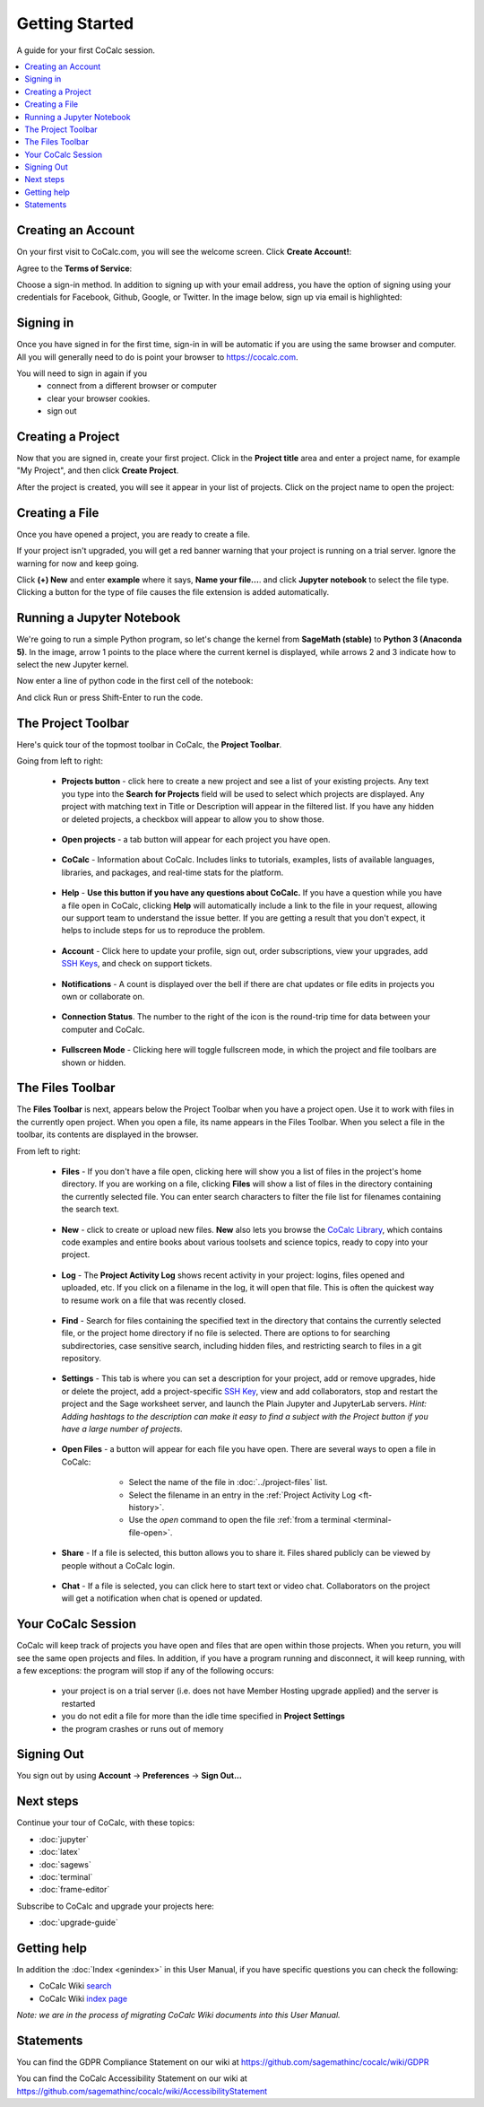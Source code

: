 =====================
Getting Started
=====================

A guide for your first CoCalc session.

.. contents::
   :local:
   :depth: 2

Creating an Account
-------------------

On your first visit to CoCalc.com, you will see the welcome screen.
Click **Create Account!**:

.. image:: img/getting-started/start-welcome-a.png
     :width: 90%

Agree to the **Terms of Service**:

.. image:: img/getting-started/start-create-a.png
     :width: 90%

Choose a sign-in method. In addition to signing up with your email address,
you have the option of signing using your credentials for
Facebook, Github, Google, or Twitter.
In the image below, sign up via email is highlighted:

.. image:: img/getting-started/start-create2-a.png
     :width: 50%

Signing in
----------

Once you have signed in for the first time,
sign-in in will be automatic if you are using
the same browser and computer.
All you will
generally need to do is point your browser
to https://cocalc.com.

You will need to sign in again if you
    * connect from a different browser or computer
    * clear your browser cookies.
    * sign out


Creating a Project
------------------

Now that you are signed in, create your first project.
Click in the **Project title** area and enter a project name, for example
"My Project", and then click **Create Project**.

.. image:: img/getting-started/proj-1-a.png
     :width: 90%

After the project is created, you will see it appear in your
list of projects. Click on the project name to open the project:

.. image:: img/getting-started/proj-2-a.png
     :width: 90%


Creating a File
---------------

Once you have opened a project, you are ready to create a file.

If your project isn't upgraded, you will get a red banner warning that your
project is running on a trial server. Ignore the warning for now and keep going.

Click **(+) New** and enter **example** where it says,
**Name your file...**.
and click **Jupyter notebook** to select the file type.
Clicking a button for the type of file causes
the file extension is added automatically.

.. image:: img/getting-started/file-1-a.png
     :width: 90%

Running a Jupyter Notebook
--------------------------

We're going to run a simple Python program, so let's change
the kernel from **SageMath (stable)** to **Python 3 (Anaconda 5)**.
In the image, arrow 1 points to the place where the current kernel is displayed,
while arrows 2 and 3 indicate how to select the new Jupyter kernel.

.. image:: img/getting-started/file-6-a.png
     :width: 90%


Now enter a line of python code in the first cell of the notebook:

.. image:: img/getting-started/file-7.png
     :width: 90%

And click Run or press Shift-Enter to run the code.

.. image:: img/getting-started/file-8-a.png
     :width: 90%

The Project Toolbar
-------------------

Here's quick tour of the topmost toolbar in CoCalc, the **Project Toolbar**.

.. image:: img/getting-started/toolbars-projects-a.png
     :width: 90%

Going from left to right:

        .. _pt-cocalc:

    * |cocalc-logo| **Projects button** - click here to create a new project and see a list of your existing projects.
      Any text you type into the **Search for Projects** field will be used to select which projects
      are displayed. Any project with matching text in Title or Description will appear in the filtered list.
      If you have any hidden or deleted projects, a checkbox will appear to allow you to show those.

        .. _pt-projects:

    * **Open projects** - a tab button will appear for each project you have open.

        .. _pt-info:

    * |info-circle| **CoCalc** - Information about CoCalc. Includes links to tutorials, examples, lists of available languages, libraries, and packages, and real-time stats for the platform.

        .. _pt-medkit:

    * |medkit| **Help** - **Use this button if you have any questions about CoCalc.** If you have a question while you have a file open in CoCalc, clicking **Help** will automatically include a link to the file in your request, allowing our support team to understand the issue better. If you are getting a result that you don't expect, it helps to include steps for us to reproduce the problem.

        .. _pt-account:

    * **Account** - Click here to update your profile, sign out, order subscriptions, view your upgrades, add `SSH Keys <http://blog.sagemath.com/cocalc/2017/09/08/using-ssh-with-cocalc.html>`_, and check on support tickets.

        .. _pt-notifications:

    * |bell| **Notifications** - A count is displayed over the bell if there are chat updates or file edits in projects you own or collaborate on.

        .. _pt-connection-status:

    * |wifi| **Connection Status**. The number to the right of the icon is the round-trip time for data between your computer and CoCalc.

        .. _pt-fullscreen:

    * |expand| **Fullscreen Mode** - Clicking here will toggle fullscreen mode, in which the project and file toolbars are shown or hidden.

The Files Toolbar
-----------------

The **Files Toolbar** is next, appears below the Project Toolbar when you have a project open.
Use it to work with files in the currently open project.
When you open a file, its name appears in the Files Toolbar.
When you select a file in the toolbar, its contents are displayed in the browser.

.. image:: img/getting-started/toolbars-files-a.png
     :width: 90%

From left to right:

       .. _ft-files:

    * |folder-open| **Files** - If you don't have a file open, clicking here will show you a list of files
      in the project's home directory. If you are working on a file, clicking **Files** will show a list of
      files in the directory containing the currently selected file. You can enter search characters to
      filter the file list for filenames containing the search text.

       .. _ft-new:

    * |plus-circle| **New** - click to create or upload new files. **New** also lets you
      browse the `CoCalc Library <http://blog.sagemath.com/cocalc/2018/03/06/cocalc-library.html>`_, which contains code examples and entire books about various toolsets
      and science topics, ready to copy into your project.

       .. _ft-history:

    * |history| **Log** - The **Project Activity Log** shows recent activity in your project:
      logins, files opened and uploaded, etc. If you click on a filename in the log, it will open
      that file. This is often the quickest way to resume work on a file that was recently closed.

       .. _ft-search:

    * |search| **Find** - Search  for files containing the specified text in the directory that contains
      the currently selected file, or the project home directory if no file is selected. There are options
      to for searching subdirectories, case sensitive search, including hidden files, and restricting search
      to files in a git repository.

       .. _ft-settings:

    * |wrench| **Settings** - This tab is where you can set a description for your project, add or remove
      upgrades, hide or delete the project, add a project-specific `SSH Key <http://blog.sagemath.com/cocalc/2017/09/08/using-ssh-with-cocalc.html>`_, view and add collaborators, stop and restart the project and the Sage worksheet server,
      and launch the Plain Jupyter and JupyterLab servers.
      *Hint: Adding hashtags to the description can make it easy to find a subject with the Project button if you have a large number of projects.*

       .. _ft-open-files:

    * **Open Files** - a button will appear for each file you have open. There are several ways to open a file in CoCalc:

        * Select the name of the file in :doc:`../project-files` list.

        * Select the filename in an entry in the :ref:`Project Activity Log <ft-history>`.

        * Use the `open` command to open the file :ref:`from a terminal <terminal-file-open>`.


       .. _ft-share:

    * |share-square| **Share** - If a file is selected, this button allows you to share it. Files shared publicly
      can be viewed by people without a CoCalc login.

       .. _ft-comment:

    * |comment| **Chat** - If a file is selected, you can click here to start text or video chat.
      Collaborators on the project will get a notification when chat is opened or updated.

Your CoCalc Session
-------------------

.. index:: Member Hosting;compute session

CoCalc will keep track of projects you have open and files that are open within those projects.
When you return, you will see the same open projects and files.
In addition, if you have a program running and disconnect, it will keep running, with a few
exceptions: the program will stop if any of the following occurs:

    * your project is on a trial server (i.e. does not have Member Hosting upgrade applied) and the
      server is restarted
    * you do not edit a file for more than the idle time specified in **Project Settings**
    * the program crashes or runs out of memory

Signing Out
-----------

.. index:: Signing Out

You sign out by using **Account** → **Preferences** → **Sign Out...**

Next steps
----------

Continue your tour of CoCalc, with these topics:

* :doc:`jupyter`
* :doc:`latex`
* :doc:`sagews`
* :doc:`terminal`
* :doc:`frame-editor`

Subscribe to CoCalc and upgrade your projects here:

* :doc:`upgrade-guide`

Getting help
-----------------------------

In addition the :doc:`Index <genindex>` in this User Manual, if you have specific questions you can check the following:

* CoCalc Wiki `search <https://github.com/sagemathinc/cocalc/search?utf8=%E2%9C%93&q=&type=Wikis>`_
* CoCalc Wiki `index page <https://github.com/sagemathinc/cocalc/wiki/Home>`_

*Note: we are in the process of migrating CoCalc Wiki documents into this User Manual.*

Statements
-----------------------------

.. index:: GDPR

You can find the GDPR Compliance Statement on our wiki at 
https://github.com/sagemathinc/cocalc/wiki/GDPR

.. index:: Accessibility

You can find the CoCalc Accessibility Statement on our wiki at https://github.com/sagemathinc/cocalc/wiki/AccessibilityStatement




.. |cocalc-logo| image:: img/icons/cocalc-logo.svg
    :height: 20px
    :width: 20px
.. |info-circle|
     image:: https://github.com/encharm/Font-Awesome-SVG-PNG/raw/master/black/png/128/info-circle.png
     :width: 16px
.. |medkit|
     image:: https://github.com/encharm/Font-Awesome-SVG-PNG/raw/master/black/png/128/medkit.png
     :width: 16px
.. |bell|
     image:: https://github.com/encharm/Font-Awesome-SVG-PNG/raw/master/black/png/128/bell-o.png
     :width: 16px
.. |wifi|
     image:: https://github.com/encharm/Font-Awesome-SVG-PNG/raw/master/black/png/128/wifi.png
     :width: 16px
.. |expand| image:: img/icons/expand.png
    :height: 20px
.. |folder-open|
     image:: https://github.com/encharm/Font-Awesome-SVG-PNG/raw/master/black/png/128/folder-open-o.png
     :width: 16px
.. |plus-circle|
     image:: https://github.com/encharm/Font-Awesome-SVG-PNG/raw/master/black/png/128/plus-circle.png
     :width: 16px
.. |history|
     image:: https://github.com/encharm/Font-Awesome-SVG-PNG/raw/master/black/png/128/history.png
     :width: 16px
.. |search|
     image:: https://github.com/encharm/Font-Awesome-SVG-PNG/raw/master/black/png/128/search.png
     :width: 16px
.. |wrench|
     image:: https://github.com/encharm/Font-Awesome-SVG-PNG/raw/master/black/png/128/wrench.png
     :width: 16px
.. |share-square|
     image:: https://github.com/encharm/Font-Awesome-SVG-PNG/raw/master/black/png/128/share-square-o.png
     :width: 16px
.. |comment|
     image:: https://github.com/encharm/Font-Awesome-SVG-PNG/raw/master/black/png/128/comment-o.png
     :width: 16px
